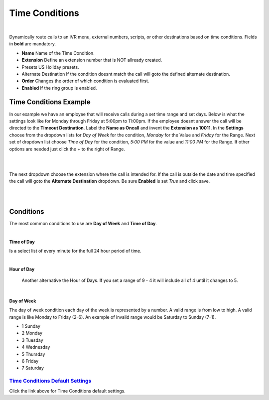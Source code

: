 *****************
Time Conditions
*****************

|

Dynamically route calls to an IVR menu, external numbers, scripts, or other destinations based on time conditions.  Fields in **bold** are mandatory.


*  **Name** Name of the Time Condition.
*  **Extension** Define an extension number that is NOT allready created.
*  Presets US Holiday presets.
*  Alternate Destination If the condition doesnt match the call will goto the defined alternate destination.
*  **Order** Changes the order of which condition is evaluated first.
*  **Enabled**  If the ring group is enabled.

.. image:: ../_static/images/fusionpbx_time_conditions.jpg
        :scale: 85%


Time Conditions Example
~~~~~~~~~~~~~~~~~~~~~~~~

In our example we have an employee that will receive calls during a set time range and set days.  Below is what the settings look like for Monday through Friday at 5:00pm to 11:00pm.  If the employee doesnt answer the call will be directed to the **Timeout Destination**.  Label the **Name as Oncall** and invent the **Extension as 10011**.  In the **Settings** choose from the dropdown lists for *Day of Week* for the condition, *Monday* for the Value and *Friday* for the Range. Next set of dropdown list choose *Time of Day* for the condition, *5:00 PM* for the value and *11:00 PM* for the Range.  If other options are needed just click the + to the right of Range. 

|

.. image:: ../_static/images/fusionpbx_time_conditions1.jpg
        :scale: 85%

|  

The next dropdown choose the extension where the call is intended for.  If the call is outside the date and time specified the call will goto the **Alternate Destination** dropdown.  Be sure **Enabled** is set *True* and click save.

|

.. image:: ../_static/images/fusionpbx_time_conditions2.jpg
        :scale: 85%

|

**Conditions**
~~~~~~~~~~~~~~~~~~~~~~~~

The most common conditions to use are **Day of Week** and **Time of Day**.

|

**Time of Day**

Is a select list of every minute for the full 24 hour period of time.

|

**Hour of Day**

 Another alternative the Hour of Days. If you set a range of 9 - 4 it will include all of 4 until it changes to 5. 

|

**Day of Week**

The day of week condition each day of the week is represented by a number. A valid range is from low to high. A valid range is like Monday to Friday (2-6). An example of invalid range would be Saturday to Sunday (7-1).

*  1 Sunday
*  2 Monday
*  3 Tuesday
*  4 Wednesday
*  5 Thursday
*  6 Friday
*  7 Saturday

`Time Conditions Default Settings`_
---------------------------------------

Click the link above for Time Conditions default settings.


.. _Time Conditions Default Settings: /en/latest/advanced/default_settings.html#id30

